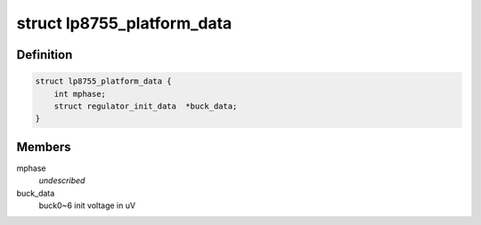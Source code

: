 .. -*- coding: utf-8; mode: rst -*-
.. src-file: include/linux/platform_data/lp8755.h

.. _`lp8755_platform_data`:

struct lp8755_platform_data
===========================

.. c:type:: struct lp8755_platform_data


.. _`lp8755_platform_data.definition`:

Definition
----------

.. code-block:: c

    struct lp8755_platform_data {
        int mphase;
        struct regulator_init_data  *buck_data;
    }

.. _`lp8755_platform_data.members`:

Members
-------

mphase
    *undescribed*

buck_data
    buck0~6 init voltage in uV

.. This file was automatic generated / don't edit.


